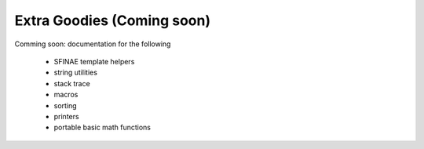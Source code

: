 .. ##
.. ## Copyright (c) 2021, Lawrence Livermore National Security, LLC
.. ## and LvArray project contributors. See the LICENCE file
.. ## for details.
.. ##
.. ## SPDX-License-Identifier: (BSD-3-Clause)
.. ##

###############################################################################
Extra Goodies (Coming soon)
###############################################################################

Comming soon: documentation for the following

  - SFINAE template helpers
  - string utilities
  - stack trace
  - macros
  - sorting
  - printers
  - portable basic math functions
